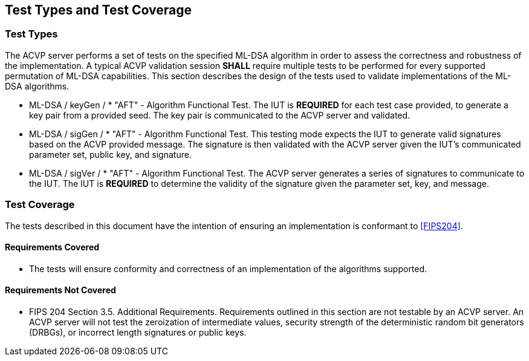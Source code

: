 
[#testtypes]
== Test Types and Test Coverage

[#ttypes]
=== Test Types

The ACVP server performs a set of tests on the specified ML-DSA algorithm in order to assess the correctness and robustness of the implementation. A typical ACVP validation session *SHALL* require multiple tests to be performed for every supported permutation of ML-DSA capabilities. This section describes the design of the tests used to validate implementations of the ML-DSA algorithms.

* ML-DSA / keyGen / * "AFT" - Algorithm Functional Test. The IUT is *REQUIRED* for each test case provided, to generate a key pair from a provided seed. The key pair is communicated to the ACVP server and validated.

* ML-DSA / sigGen / * "AFT" - Algorithm Functional Test. This testing mode expects the IUT to generate valid signatures based on the ACVP provided message. The signature is then validated with the ACVP server given the IUT's communicated parameter set, public key, and signature.

* ML-DSA / sigVer / * "AFT" - Algorithm Functional Test. The ACVP server generates a series of signatures to communicate to the IUT. The IUT is *REQUIRED* to determine the validity of the signature given the parameter set, key, and message.

[[test_coverage]]
=== Test Coverage

The tests described in this document have the intention of ensuring an implementation is conformant to <<FIPS204>>.

[[requirements_covered]]
==== Requirements Covered

* The tests will ensure conformity and correctness of an implementation of the algorithms supported. 

[[requirements_not_covered]]
==== Requirements Not Covered

* FIPS 204 Section 3.5. Additional Requirements. Requirements outlined in this section are not testable by an ACVP server. An ACVP server will not test the zeroization of intermediate values, security strength of the deterministic random bit generators (DRBGs), or incorrect length signatures or public keys.
